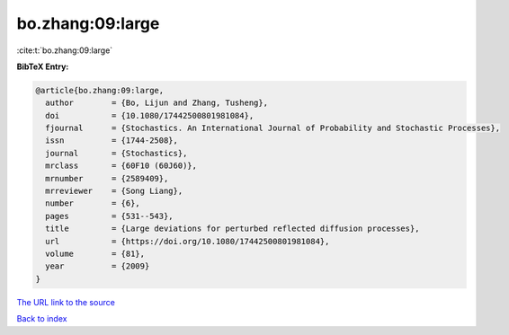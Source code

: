 bo.zhang:09:large
=================

:cite:t:`bo.zhang:09:large`

**BibTeX Entry:**

.. code-block:: bibtex

   @article{bo.zhang:09:large,
     author        = {Bo, Lijun and Zhang, Tusheng},
     doi           = {10.1080/17442500801981084},
     fjournal      = {Stochastics. An International Journal of Probability and Stochastic Processes},
     issn          = {1744-2508},
     journal       = {Stochastics},
     mrclass       = {60F10 (60J60)},
     mrnumber      = {2589409},
     mrreviewer    = {Song Liang},
     number        = {6},
     pages         = {531--543},
     title         = {Large deviations for perturbed reflected diffusion processes},
     url           = {https://doi.org/10.1080/17442500801981084},
     volume        = {81},
     year          = {2009}
   }

`The URL link to the source <https://doi.org/10.1080/17442500801981084>`__


`Back to index <../By-Cite-Keys.html>`__
